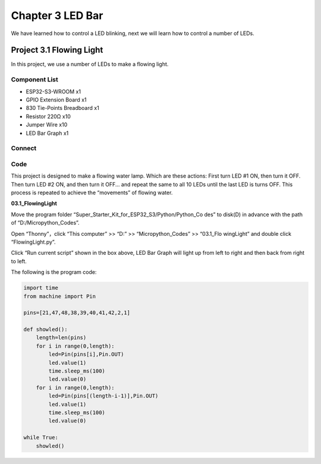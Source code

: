 Chapter 3 LED Bar
=========================
We have learned how to control a LED blinking, next we will learn how to control 
a number of LEDs.

Project 3.1 Flowing Light
--------------------------
In this project, we use a number of LEDs to make a flowing light.

Component List
^^^^^^^^^^^^^^^
- ESP32-S3-WROOM x1
- GPIO Extension Board x1
- 830 Tie-Points Breadboard x1
- Resistor 220Ω x10
- Jumper Wire x10
- LED Bar Graph x1

Connect
^^^^^^^^

.. image:: img/connect/3.png

Code
^^^^^^^
This project is designed to make a flowing water lamp. Which are these actions: 
First turn LED #1 ON, then turn it OFF. Then turn LED #2 ON, and then turn it 
OFF... and repeat the same to all 10 LEDs until the last LED is turns OFF. This 
process is repeated to achieve the “movements” of flowing water.

**03.1_FlowingLight**

Move the program folder “Super_Starter_Kit_for_ESP32_S3/Python/Python_Co
des” to disk(D) in advance with the path of “D:/Micropython_Codes”. 

Open “Thonny”，click “This computer” >> “D:” >> “Micropython_Codes” >> “03.1_Flo
wingLight” and double click “FlowingLight.py”.

.. image:: img/software/3.1.png

Click “Run current script” shown in the box above, LED Bar Graph will light up 
from left to right and then back from right to left.

.. image:: img/phenomenon/3.1.png

The following is the program code:

.. code-block:: python

    import time
    from machine import Pin

    pins=[21,47,48,38,39,40,41,42,2,1]

    def showled():                 
        length=len(pins)               
        for i in range(0,length):
            led=Pin(pins[i],Pin.OUT)
            led.value(1)
            time.sleep_ms(100)
            led.value(0) 
        for i in range(0,length):
            led=Pin(pins[(length-i-1)],Pin.OUT)
            led.value(1)
            time.sleep_ms(100)
            led.value(0)

    while True:
        showled()


